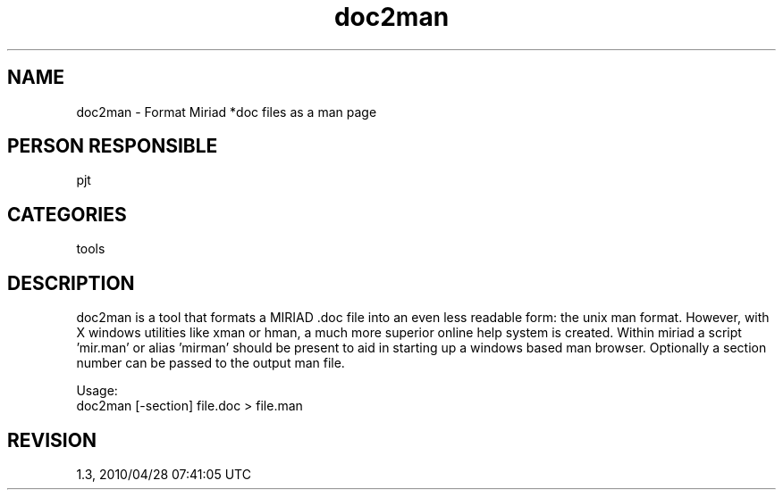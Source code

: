 .TH doc2man 1
.SH NAME
doc2man - Format Miriad *doc files as a man page
.SH PERSON RESPONSIBLE
pjt
.SH CATEGORIES
tools
.SH DESCRIPTION
doc2man is a tool that formats a MIRIAD .doc file into an even less
readable form: the unix man format. However, with X windows utilities
like xman or hman, a much more superior online help system is created.
Within miriad a script 'mir.man' or alias 'mirman' should be present
to aid in starting up a windows based man browser.
Optionally a section number can be passed to the output man file.
.sp
Usage:
.nf
              doc2man [-section] file.doc > file.man
.fi
.sp
.SH REVISION
1.3, 2010/04/28 07:41:05 UTC
